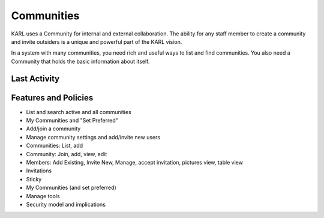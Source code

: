===========
Communities
===========

KARL uses a Community for internal and external collaboration. The
ability for any staff member to create a community and invite outsiders
is a unique and powerful part of the KARL vision.

In a system with many communities, you need rich and useful ways to
list and find communities. You also need a Community that holds the
basic information about itself.

Last Activity
=============

Features and Policies
=====================

- List and search active and all communities

- My Communities and "Set Preferred"

- Add/join a community

- Manage community settings and add/invite new users

- Communities: List, add

- Community: Join, add, view, edit

- Members: Add Existing, Invite New, Manage, accept invitation,
  pictures view, table view

- Invitations

- Sticky

- My Communities (and set preferred)

- Manage tools

- Security model and implications
